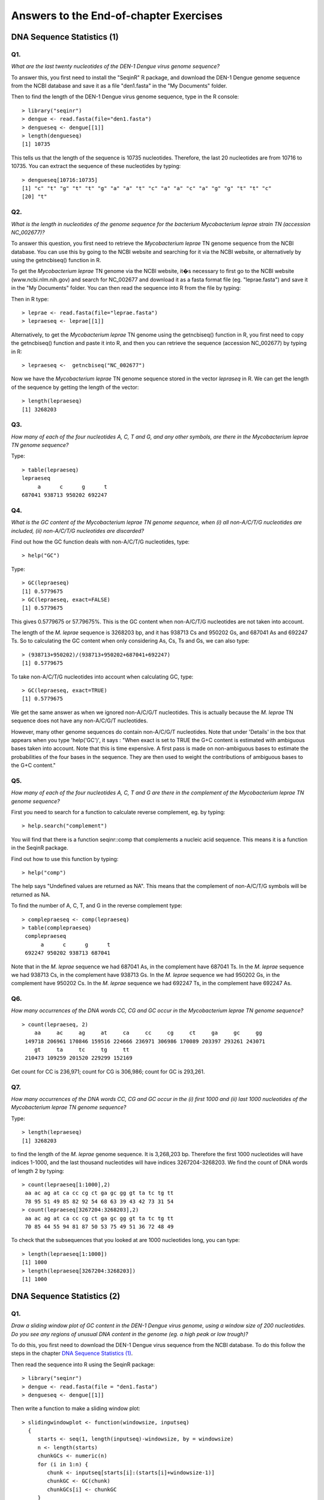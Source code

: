 Answers to the End-of-chapter Exercises 
=======================================

DNA Sequence Statistics (1)
---------------------------

Q1. 
^^^
*What are the last twenty nucleotides of the DEN-1 Dengue virus genome sequence?*

To answer this, you first need to install the "SeqinR" R package, and download
the DEN-1 Dengue genome sequence from the NCBI database and save it as
a file "den1.fasta" in the "My Documents" folder. 

Then to find the length of the DEN-1 Dengue virus genome sequence, type in the R console:

.. highlight:: r

::

    > library("seqinr")
    > dengue <- read.fasta(file="den1.fasta")
    > dengueseq <- dengue[[1]]
    > length(dengueseq) 
    [1] 10735

This tells us that the length of the sequence is 10735 nucleotides.
Therefore, the last 20 nucleotides are from 10716 to 10735. You can
extract the sequence of these nucleotides by typing:

::

    > dengueseq[10716:10735]
    [1] "c" "t" "g" "t" "t" "g" "a" "a" "t" "c" "a" "a" "c" "a" "g" "g" "t" "t" "c"
    [20] "t"
    
Q2. 
^^^
*What is the length in nucleotides of the genome sequence for the bacterium Mycobacterium leprae strain TN (accession NC\_002677)?*

To answer this question, you first need to retrieve the *Mycobacterium leprae* TN genome
sequence from the NCBI database. You can use this by going to the NCBI website and searching
for it via the NCBI website, or alternatively by using the getncbiseq() function in R.

To get the *Mycobacterium leprae* TN genome via the NCBI website, it�s necessary to first go to the NCBI website (www.ncbi.nlm.nih.gov) and search for NC\_002677 and download it as a fasta format file (eg. "leprae.fasta") and save it in the "My Documents" folder. You can then read the sequence into
R from the file by typing:

Then in R type:

::

    > leprae <- read.fasta(file="leprae.fasta")
    > lepraeseq <- leprae[[1]]

Alternatively, to get the *Mycobacterium leprae* TN genome using the getncbiseq() function in R,
you first need to copy the getncbiseq() function and paste it into R, and then you can retrieve
the sequence (accession NC_\002677) by typing in R:

::

    > lepraeseq <-  getncbiseq("NC_002677")

Now we have the *Mycobacterium leprae* TN genome sequence stored in the vector *lepraseq* in R.
We can get the length of the sequence by getting the length of the vector: 

::

    > length(lepraeseq)
    [1] 3268203

Q3. 
^^^
*How many of each of the four nucleotides A, C, T and G, and any other symbols, are there in the Mycobacterium leprae TN genome sequence?*

Type:

::

    > table(lepraeseq)
    lepraeseq
         a      c      g      t 
    687041 938713 950202 692247 

Q4. 
^^^
*What is the GC content of the Mycobacterium leprae TN genome sequence, when (i) all non-A/C/T/G nucleotides are included, (ii) non-A/C/T/G nucleotides are discarded?*  

Find out how the GC function deals with non-A/C/T/G nucleotides, type:

::

    > help("GC")

Type:

::

    > GC(lepraeseq)
    [1] 0.5779675
    > GC(lepraeseq, exact=FALSE)
    [1] 0.5779675

This gives 0.5779675 or 57.79675%. This is the GC content when non-A/C/T/G nucleotides are not taken into account.  

The length of the *M. leprae* sequence is 3268203 bp, and it has 938713 Cs and 950202 Gs, and 687041 As and 692247 Ts. So to calculating the GC content when only considering As, Cs, Ts and Gs, we can also 
type:

::

    > (938713+950202)/(938713+950202+687041+692247)
    [1] 0.5779675

To take non-A/C/T/G nucleotides into account when calculating GC, type:

::

    > GC(lepraeseq, exact=TRUE)
    [1] 0.5779675

We get the same answer as when we ignored non-A/C/G/T nucleotides. This is actually because the *M. leprae* TN sequence does not have any non-A/C/G/T nucleotides. 

However, many other genome sequences do contain non-A/C/G/T nucleotides. Note that under 'Details' in the box that appears when you type 'help('GC')', it says : "When exact is set to TRUE the G+C content is estimated with ambiguous bases taken into account. Note that this is time expensive. A first pass is made on non-ambiguous bases to estimate the probabilities of the four bases in the sequence. They are then used to weight the contributions of ambiguous bases to the G+C content."

Q5. 
^^^
*How many of each of the four nucleotides A, C, T and G are there in the complement of the Mycobacterium leprae TN genome sequence?*

First you need to search for a function to calculate reverse complement, eg. by typing:

::

    > help.search("complement")

You will find that there is a function seqinr::comp that complements a nucleic acid sequence. This means it is a function in the SeqinR package.

Find out how to use this function by typing:

::

    > help("comp")

The help says "Undefined values are returned as NA". This means that the complement of non-A/C/T/G symbols will be returned as NA.

To find the number of A, C, T, and G in the reverse complement type:

::

    > complepraeseq <- comp(lepraeseq)
    > table(complepraeseq)
     complepraeseq
          a      c      g      t 
     692247 950202 938713 687041 

Note that in the *M. leprae* sequence we had 687041 As, in the complement have 687041 Ts.
In the *M. leprae* sequence we had 938713 Cs, in the complement have 938713 Gs.
In the *M. leprae* sequence we had 950202 Gs, in the complement have 950202 Cs.
In the *M. leprae* sequence we had 692247 Ts, in the complement have 692247 As.

Q6. 
^^^
*How many occurrences of the DNA words CC, CG and GC occur in the Mycobacterium leprae TN genome sequence?*

::

    > count(lepraeseq, 2)
        aa     ac     ag     at     ca     cc     cg     ct     ga     gc     gg 
     149718 206961 170846 159516 224666 236971 306986 170089 203397 293261 243071 
        gt     ta     tc     tg     tt 
     210473 109259 201520 229299 152169 

Get count for CC is 236,971; count for CG is 306,986; count for GC is 293,261.

Q7. 
^^^
*How many occurrences of the DNA words CC, CG and GC occur in the (i) first 1000 and (ii) last 1000 nucleotides of the Mycobacterium leprae TN genome sequence?*

Type:

::

    > length(lepraeseq)
    [1] 3268203

to find the length of the *M. leprae* genome sequence.  It is 3,268,203 bp. Therefore the first 1000 nucleotides will have indices 1-1000, and the last thousand nucleotides will have indices 3267204-3268203. We find the count of DNA words of length 2 by typing:

::

    > count(lepraeseq[1:1000],2)
     aa ac ag at ca cc cg ct ga gc gg gt ta tc tg tt 
     78 95 51 49 85 82 92 54 68 63 39 43 42 73 31 54 
    > count(lepraeseq[3267204:3268203],2)
     aa ac ag at ca cc cg ct ga gc gg gt ta tc tg tt 
     70 85 44 55 94 81 87 50 53 75 49 51 36 72 48 49 

To check that the subsequences that you looked at are 1000 nucleotides long, you can type:

::

    > length(lepraeseq[1:1000])
    [1] 1000
    > length(lepraeseq[3267204:3268203])
    [1] 1000

DNA Sequence Statistics (2)
---------------------------

Q1. 
^^^
*Draw a sliding window plot of GC content in the DEN-1 Dengue virus genome, using a window size of 200 nucleotides. Do you see any regions of unusual DNA content in the genome (eg. a high peak or low trough)?*

To do this, you first need to download the DEN-1 Dengue virus sequence from the NCBI database. 
To do this follow the steps in the chapter `DNA Sequence Statistics (1) <./chapter1.html>`_.

Then read the sequence into R using the SeqinR package:

.. highlight:: r

::

    > library("seqinr")
    > dengue <- read.fasta(file = "den1.fasta")
    > dengueseq <- dengue[[1]]

Then write a function to make a sliding window plot:

::
   
    > slidingwindowplot <- function(windowsize, inputseq) 
      {
         starts <- seq(1, length(inputseq)-windowsize, by = windowsize)
         n <- length(starts)    
         chunkGCs <- numeric(n)
         for (i in 1:n) { 
            chunk <- inputseq[starts[i]:(starts[i]+windowsize-1)]
            chunkGC <- GC(chunk)
            chunkGCs[i] <- chunkGC 
         }  
         plot(starts,chunkGCs,type="b",xlab="Nucleotide start position",ylab="GC content")
      }

Then make a sliding window plot with a window size of 200 nucleotides: 

::

    > slidingwindowplot(200, dengueseq)

|image0|

The GC content varies from about 45% to about 50% throughout the DEN-1 Dengue virus genome, with
some noticeable troughs at about 2500 bases and at about 4000 bases along the sequence, where the
GC content drops to about 40%. There is no strong difference between the start and end of the
genome, although from around bases 4000-7000 the GC content is quite high (about 50%), and from
about 2500-3500 and 7000-9000 bases the GC content is relatively low (about 43-47%).   

We can also make a sliding window plot of GC content using a window size of 2000 nucleotides:

::

    > slidingwindowplot(2000, dengueseq)

|image1|

In this picture it is much more noticeable that the GC content is relatively high from around
4000-7000 bases, and lower on either side (from 2500-3500 and 7000-9000 bases).

Q2. 
^^^
*Draw a sliding window plot of GC content in the genome sequence for the bacterium Mycobacterium leprae strain TN (accession NC_002677) using a window size of 20000 nucleotides. Do you see any regions of unusual DNA content in the genome (eg. a high peak or low trough)?*

To do this, you first need to download the *Mycobacterium leprae* sequence from the NCBI 
database.
To do this follow the steps in the chapter `DNA Sequence Statistics (1) <./chapter1.html>`_.

Then read the sequence into R using the SeqinR package:

.. highlight:: r

::

    > leprae <- read.fasta(file = "leprae.fasta")
    > lepraeseq <- leprae[[1]]

Then make a sliding window plot with a window size of 20000 nucleotides:

::

    > slidingwindowplot(20000, lepraeseq) 

|image2|

We see the highest peak in GC content at about 1 Mb into the *M. leprae* genome. We also 
see troughs in GC content at about 1.1 Mb, and at about 2.6 Mb. 

With a window size of 200 nucleotides, the plot is very messy, and we cannot see the peaks and troughs
in GC content so easily:

::

    > slidingwindowplot(200, lepraeseq)

|image3|

With a window size of 200,000 nucleotides, the plot is very smooth, and we cannot see the peaks and troughs
in GC content very easily:

::

    > slidingwindowplot(200000, lepraeseq)
 
|image4|

Q3. 
^^^
*Write a function to calculate the AT content of a DNA sequence (ie. the fraction of the nucleotides in the sequence that are As or Ts). What is the AT content of the Mycobacterium leprae TN genome?*

Here is a function to calculate the AT content of a genome sequence:

::

    > AT <- function(inputseq)
      {
         mytable <- count(inputseq, 1) # make a table with the count of As, Cs, Ts, and Gs
         mylength <- length(inputseq) # find the length of the whole sequence
         myAs <- mytable[[1]] # number of As in the sequence
         myTs <- mytable[[4]] # number of Ts in the sequence
         myAT <- (myAs + myTs)/mylength
         return(myAT)
      }

We can then use the function to calculate the AT content of the *M. leprae* genome:

::

    > AT(lepraeseq)
    [1] 0.4220325
   
You should notice that the AT content is (1 minus GC content), ie. (AT content + GC content = 1):

::
   
    > GC(lepraeseq)
    [1] 0.5779675
    > 0.4220325 + 0.5779675
    [1] 1

Q4. 
^^^
*Write a function to draw a sliding window plot of AT content. Use it to make a sliding window plot of AT content along the Mycobacterium leprae TN genome, using a windowsize of 20000 nucleotides. Do you notice any relationship between the sliding window plot of GC content along the Mycobacterium leprae genome, and the sliding window plot of AT content?*

We can write a function to write a sliding window plot of AT content:

::

    > slidingwindowplotAT <- function(windowsize, inputseq) 
      {
         starts <- seq(1, length(inputseq)-windowsize, by = windowsize)
         n <- length(starts)    
         chunkATs <- numeric(n)
         for (i in 1:n) { 
            chunk <- inputseq[starts[i]:(starts[i]+windowsize-1)]
            chunkAT <- AT(chunk)
            chunkATs[i] <- chunkAT 
         }  
         plot(starts,chunkATs,type="b",xlab="Nucleotide start position",ylab="AT content")
     }

We can then use this function to make a sliding window plot with a window size of 20000 nucleotides:

::

    > slidingwindowplotAT(20000, lepraeseq)

|image5|

This is the mirror image of the plot of GC content (because AT equals 1 minus GC):
 
::

    > slidingwindowplot(20000, lepraeseq)

|image6|
  
Q5. 
^^^
*Is the 3-nucleotide word GAC GC over-represented or under-represented in the Mycobacterium leprae TN genome sequence?*

We can get the number of counts of each of the 3-nucleotide words by typing:

::

    > count(lepraeseq, 3)
       aaa   aac   aag   aat   aca   acc   acg   act   aga   agc   agg   agt   ata   atc   atg 
     32093 48714 36319 32592 44777 67449 57326 37409 31957 62473 38946 37470 25030 57245 44268 
       att   caa   cac   cag   cat   cca   ccc   ccg   cct   cga   cgc   cgg   cgt   cta   ctc 
     32973 52381 64102 64345 43838 64869 46037 87560 38504 78120 82057 89358 57451 29004 39954 
       ctg   ctt   gaa   gac   gag   gat   gca   gcc   gcg   gct   gga   ggc   ggg   ggt   gta 
     64730 36401 43486 61174 40728 58009 66775 80319 83415 62752 44002 81461 47651 69957 33139 
       gtc   gtg   gtt   taa   tac   tag   tat   tca   tcc   tcg   tct   tga   tgc   tgg   tgt 
     60958 65955 50421 21758 32971 29454 25076 48245 43166 78685 31424 49318 67270 67116 45595 
       tta   ttc   ttg   ttt 
     22086 43363 54346 32374

There are 61,174 GACs in the sequence. 

The total number of 3-nucleotide words is calculated by typing:

::

    > sum(count(lepraeseq,3))
    [1] 3268201

Therefore, the observed frequency of GAC is 61174/3268201 = 0.01871794.

To calculate the expected frequency of GAC, first we need to get the number of counts of 1-nucleotide words by typing:

::

    > count(lepraeseq, 1)
        a      c      g      t 
     687041 938713 950202 692247 

The sequence length is 3268203 bp.
The frequency of G is 950202/3268203 = 0.2907414.
The frequency of A is 687041/3268203 = 0.2102198.
The frequency of C is 938713/3268203 = 0.2872260.
The expected frequency of GAC is therefore 0.2907414*0.2102198*0.2872260 = 0.01755514.

The value of Rho is therefore the observed frequency/expected frequency = 0.01871794/0.01755514 = 1.066237.
That, is there are about 1.1 times as many GACs as expected. This means that GAC is slightly over-represented in this sequence.
The difference from 1 is so little however that it might not be statistically significant.

We can search for a function to calculate rho by typing:

::

    > help.search("rho")
      base::getHook                          Functions to Get and Set Hooks for Load, Attach, Detach and Unload
      seqinr::rho                            Statistical over- and under- representation of dinucleotides in a sequence
      stats::cor.test                        Test for Association/Correlation Between Paired Samples
      survival::pbc                          Mayo Clinic Primary Biliary Cirrhosis Dat

There is a function rho in the SeqinR package. For example, we can use it to calculate Rho for 
words of length 3 in the *M. leprae* genome by typing:

::

    > rho(lepraeseq, wordsize=3)
           aaa       aac       aag       aat       aca       acc       acg       act       aga 
      1.0570138 1.1742862 0.8649101 1.0653761 1.0793820 1.1899960 0.9991680 0.8949893 0.7610323 
           agc       agg       agt       ata       atc       atg       att       caa       cac 
      1.0888781 0.6706048 0.8856096 0.8181874 1.3695545 1.0462815 1.0697245 1.2626819 1.1309452 
           cag       cat       cca       ccc       ccg       cct       cga       cgc       cgg 
      1.1215062 1.0487995 1.1444773 0.5944657 1.1169725 0.6742135 1.3615987 1.0467726 1.1261261 
           cgt       cta       ctc       ctg       ctt       gaa       gac       gag       gat 
      0.9938162 0.6939044 0.6996033 1.1197319 0.8643241 1.0355868 1.0662370 0.7012887 1.3710523 
           gca       gcc       gcg       gct       gga       ggc       ggg       ggt       gta 
      1.1638601 1.0246015 1.0512300 1.0855155 0.7576632 1.0266049 0.5932565 1.1955191 0.7832457 
           gtc       gtg       gtt       taa       tac       tag       tat       tca       tcc 
      1.0544820 1.1271276 1.1827465 0.7112314 0.7888126 0.6961501 0.8135266 1.1542345 0.7558461 
           tcg       tct       tga       tgc       tgg       tgt       tta       ttc       ttg 
      1.3611325 0.7461477 1.1656391 1.1636701 1.1469683 1.0695410 0.7165237 1.0296334 1.2748168 
           ttt 
      1.0423929 
    
The Rho value for GAC is given as 1.0662370, in agreement with our calculation above.

Sequence Databases
------------------

Q1. 
^^^
*What information about the rabies virus sequence (NCBI accession NC\_001542) can you obtain from its annotations in the NCBI Sequence Database?*

To do this, you need to go to the `www.ncbi.nlm.nih.gov <http://www.ncbi.nlm.nih.gov>`_ website 
and type the rabies virus genome sequence accession (NC\_001542) in the search box, and press 'Search'. 

On the search results page, you should see '1' beside the word 'Nucleotide', meaning that there was one hit to a sequence record in the NCBI Nucleotide database, which contains DNA and RNA sequences. If you click on the word 'Nucleotide', it will bring you to the sequence record, which should be the NCBI sequence record for the rabies virus' genome (ie. for accession NC\_001542):

|image7|

On the webpage (above), you can see the DEFINITION, ORGANISM and REFERENCE fields of the NCBI record:

DEFINITION: Rabies virus, complete genome.

ORGANISM: Rabies virus 

REFERENCE: There are several papers (the first is):
AUTHORS: Tordo,N., Poch,O., Ermine,A., Keith,G. and Rougeon,F.

TITLE: Completion of the rabies virus genome sequence determination: highly conserved domains among the L (polymerase) proteins of unsegmented negative-strand RNA viruses

JOURNAL: Virology 165 (2), 565-576 (1988)

There are also some other references, for papers published about the rabies virus genome sequence. 

An alternative way of retrieving the annotations for the rabies virus sequence is to use the SeqinR R package.
As the rabies virus is a virus, its genome sequence should be in the "refseqViruses" ACNUC sub-database.
Therefore, we can perform the following query to retrieve the annotations for the rabies virus
genome sequence (accession NC\_001542):

::

    > library("seqinr")                                 # load the SeqinR R package
    > choosebank("refseqViruses")                       # select the ACNUC sub-database to be searched
    > query("rabies", "AC=NC_001542")                   # specify the query
    > annots <- getAnnot(rabies$req[[1]])               # retrieve the annotations
    > annots[1:20]                                      # print out the first 20 lines of the annotations
      [1] "LOCUS       NC_001542              11932 bp ss-RNA     linear   VRL 08-DEC-2008"
      [2] "DEFINITION  Rabies virus, complete genome."                                     
      [3] "ACCESSION   NC_001542"                                                          
      [4] "VERSION     NC_001542.1  GI:9627197"                                            
      [5] "DBLINK      Project: 15144"                                                     
      [6] "KEYWORDS    ."                                                                  
      [7] "SOURCE      Rabies virus"                                                       
      [8] "  ORGANISM  Rabies virus"                                                       
      [9] "            Viruses; ssRNA negative-strand viruses; Mononegavirales;"           
      [10] "            Rhabdoviridae; Lyssavirus."                                         
      [11] "REFERENCE   1  (bases 5388 to 11932)"                                           
      [12] "  AUTHORS   Tordo,N., Poch,O., Ermine,A., Keith,G. and Rougeon,F."              
      [13] "  TITLE     Completion of the rabies virus genome sequence determination:"      
      [14] "            highly conserved domains among the L (polymerase) proteins of"      
      [15] "            unsegmented negative-strand RNA viruses"                            
      [16] "  JOURNAL   Virology 165 (2), 565-576 (1988)"                                   
      [17] "   PUBMED   3407152"                                                            
      [18] "REFERENCE   2  (bases 1 to 5500)"                                               
      [19] "  AUTHORS   Tordo,N., Poch,O., Ermine,A., Keith,G. and Rougeon,F."              
      [20] "  TITLE     Walking along the rabies genome: is the large G-L intergenic region"
    > closebank()

Q2. 
^^^
*How many nucleotide sequences are there from the bacterium Chlamydia trachomatis in the NCBI Sequence Database?*

To answer this, you need to go to `www.ncbi.nlm.nih.gov <http://www.ncbi.nlm.nih.gov>`_
and select "Nucleotide" from the drop-down list at the top 
of the webpage, as you want to search for nucleotide (DNA or RNA) sequences.

Then in the search box, type "Chlamydia trachomatis"[ORGN] and press 'Search':

|image8|

Here [ORGN] specifies the organism you are interested in, that is, the species name in Latin.

The results page should give you a list of the hits to sequence records in the NCBI Nucleotide database: 

|image9|

It will say "Found 35577 nucleotide sequences.   Nucleotide (35429)   GSS (148)". 
This means that 35,577 sequences were found, of which 35429 are DNA or RNA sequences, and 
148 are DNA sequences from the Genome Sequence Surveys (GSS), that is, from 
genome sequencing projects [as of 15-Jun-2011]. Note that there are new sequences 
being added to the database continuously, so if you check this again in a couple of months, you will 
probably find a higher number of sequences (eg. 36,000 sequences).

Note: if you just go to the `www.ncbi.nlm.nih.gov <http://www.ncbi.nlm.nih.gov>`_ database, 
and search for "Chlamydia trachomatis"[ORGN] 
(without choosing "Nucleotide" from the drop-down list), you will see 35429 hits to the Nucleotide 
database and 148 to the GSS (Genome Sequence Survey) database:

|image10|

Note also that if you search for "Chlamydia trachomatis", without using [ORGN] to specify the organism, 
you will get 56032 hits to the Nucleotide database and 149 to the GSS database, but some of these might 
not be *Chlamydia trachomatis* sequences - some could be sequences from other species for which the NCBI sequence 
record contains the phrase "Chlamydia trachomatis" somewhere.

An alternative way to search for nucleotide sequences from the bacterium *Chlamydia trachomatis* is to
use the SeqinR package. We want to find nucleotide sequences, so the correct ACNUC sub-database to search
is the "genbank" sub-database. Thus, we can carry out our search by typing:

::

    > library("seqinr")                                 # load the SeqinR R package
    > choosebank("genbank")                             # select the ACNUC sub-database to be searched
    > query("Ctrachomatis", "SP=Chlamydia trachomatis") # specify the query
    > Ctrachomatis$nelem                                # print out the number of matching sequences
      [1] 35471
    > closebank()

We find 35,471 nucleotide sequences from *Chlamydia trachomatis*. We do not get exactly the same number
of sequences as we got when we searched via the NCBI website (35,577 sequences), but the numbers are very close.
The likely reasons for the differences could be that the ACNUC "genbank" sub-database excludes some sequences from
whole genome sequencing projects from the NCBI Nucleotide database, and in addition, the ACNUC databases
are updated very regularly, but may be missing a few sequences that were added to the NCBI database
in the last day or two.

Q3. 
^^^
*How many nucleotide sequences are there from the bacterium Chlamydia trachomatis in the RefSeq part of the NCBI Sequence Database?*

To answer this, you need to go to `www.ncbi.nlm.nih.gov <http://www.ncbi.nlm.nih.gov>`_ 
and select "Nucleotide" from the drop-down list 
at the top of the webpage, as you want to search for nucleotide sequences.

Then in the search box, type "Chlamydia trachomatis"[ORGN] AND srcdb_refseq[PROP] and press 'Search':

|image11|

Here [ORGN] specifies the organism, and [PROP] specifies a property of the sequences (in this case that 
they belong to the RefSeq subsection of the NCBI database).

At the top of the results page, it should say "Results: 1 to 20 of 29 sequences", so there were
29 matching sequences [as of 15-Jun-2011]. 
As for Q2, if you try this again in a couple of months, the number will probably be higher, due to extra 
sequences added to the database. 

Note that the sequences in Q2 are all *Chlamydia trachomatis* DNA and RNA sequences in the NCBI database. 
The sequences in Q3 gives the *Chlamydia trachomatis* DNA and RNA sequences in the RefSeq part of the NCBI 
database, which is a subsection of the database for high-quality manually-curated data. 

The number of sequences in RefSeq is much fewer than the total number of *C. trachomatis* sequences, 
partly because low quality sequences are never added to RefSeq, but also because RefSeq curators have 
probably not had time to add all high-quality sequences to RefSeq (this is a time-consuming process, 
as the curators add additional information to the NCBI Sequence records in RefSeq, such as references to 
papers that discuss a particular sequence). 

An alternative way to search for nucleotide sequences from the bacterium *Chlamydia trachomatis* in RefSeq
use the SeqinR package. We want to find RefSeq sequences, so the correct ACNUC sub-database to search
is the "refseq" sub-database. Thus, we can carry out our search by typing:

::

    > library("seqinr")                                  # load the SeqinR R package
    > choosebank("refseq")                               # select the ACNUC sub-database to be searched
    > query("Ctrachomatis2", "SP=Chlamydia trachomatis") # specify the query
    > Ctrachomatis2$nelem                                # print out the number of matching sequences
      [1] 1
    > closebank()

We find 1 RefSeq sequence from *Chlamydia trachomatis*. We do not get exactly the same number
of sequences as we got when we searched via the NCBI website (29 sequences). This is because the
29 sequences found via the NCBI website include whole genome sequences, but the whole genome sequences
from bacteria are stored in the ACNUC "bacterial" sub-database, and so are not in the ACNUC "refseq" 
sub-database.

Q4. 
^^^
*How many nucleotide sequences were submitted to NCBI by Matthew Berriman?*

To answer this, you need to go to `www.ncbi.nlm.nih.gov <http://www.ncbi.nlm.nih.gov>`_, 
and select "Nucleotide" from the drop-down list, 
as you want to search for nucleotide sequences.

Then in the search box, type "Berriman M"[AU] and press 'Search'.

Here [AU] specifies the name of the person who either submitted the sequence to the NCBI database, 
or wrote a paper describing the sequence. 

The results page should look like this:

|image12|

On the top of the results page, it says [as of 15-Jun-2011]: "Found 487270 nucleotide sequences.   Nucleotide (277546)   EST (121075)   GSS (88649)". This means that 487270 DNA/RNA sequences were either submitted to the NCBI database by someone called M. Berriman, or were described in a paper by someone called M. Berriman. Of these, 277546 were DNA/RNA sequences, 121075 were EST sequences (part of mRNAs), and 88649 were DNA sequences from genome sequencing projects (GSS or Genome Sequence Survey sequences).

Note that unfortunately the NCBI website does not allow us to search for "Berriman Matthew"[AU] so we 
cannot be sure that all of these sequences were submitted by Matthew Berriman. 

Note also that the search above will find sequences that were either submitted to the NCBI database
by M. Berriman, or described in a paper on which M. Berriman was an author. Therefore, not all of the
sequences found were necessarily submitted by M. Berriman.

An alternative way to search for nucleotide sequences submitted by M. Berriman is to use the SeqinR
package. We want to find nucleotide sequences, so the appropriate ACNUC sub-database to search is
"genbank". Therefore, we type:

::

    > library("seqinr")                  # load the SeqinR R package
    > choosebank("genbank")              # select the ACNUC sub-database to be searched
    > query("mberriman", "AU=Berriman")  # specify the query
    > mberriman$nelem                    # print out the number of matching sequences
     [1] 169701
    > closebank()

We find 169,701 matching sequences. This is less than the number found by searching via the NCBI
website (487,270 sequences). The difference is probably due to the fact that the "genbank" ACNUC
sub-database excludes some sequences from the NCBI Nucleotide database (eg. short sequences from
genome sequencing projects). 

Note that the "AU=Berriman" query will find sequences submitted or published by someone called Berriman.
We are not able to specify the initial of the first name of this person using the "query()" command, so
we cannot specify that the person is called "M. Berriman". 

Q5. 
^^^
*How many nucleotide sequences from the nematode worms are there in the RefSeq Database?*

To answer this, you need to go to `www.ncbi.nlm.nih.gov <http://www.ncbi.nlm.nih.gov>`_ 
and select "Nucleotide" from the drop-down list, as you want to search for nucleotide sequences.

Then in the search box, type Nematoda[ORGN] AND srcdb_refseq[PROP] and press 'Search'.

Here [ORGN] specifies the group of species that you want to search for sequences from. 
In Q3, [ORGN] was used to specify the name of one organism (*Chlamydia trachomatis*). 
However, you can also use [ORGN] to specify the name of a group of 
organisms, for example, Fungi[ORGN] would search for fungal sequences or Mammalia[ORGN] 
would search for mammalian sequences. The name of the group of species that you want to 
search for must be given in Latin, so to search for sequences
from nematode worms we use the Latin name Nematoda.

The search page should say at the top 'Results: 1 to 20 of 145355' [as of 15-Jun-2011].
This means that 145,355 DNA or RNA sequences were found from nematode worm species in the RefSeq database.
These sequences are probably from a wide range of nematode worm species, including the model nematode worm
*Caenorhabditis elegans*, as well as parasitic nematode species.

An alternative way to search for RefSeq nucleotide sequences from nematode worms is to use the SeqinR package.
We want to find nucleotide sequences that are in RefSeq, so the appropriate ACNUC sub-database to search is
"refseq". Therefore, we type:

::

    > library("seqinr")                  # load the SeqinR R package
    > choosebank("refseq")               # select the ACNUC sub-database to be searched
    > query("nematodes", "SP=Nematoda")  # specify the query
    > nematodes$nelem                    # print out the number of matching sequences
     [1] 55241
    > closebank()

That is, using SeqinR, we find 55,241 DNA or RNA sequences from nematode worms in the RefSeq database.
This is less than the number of sequences found by searching via the NCBI website (145,355 sequences).
This is because the "refseq" ACNUC sub-database does not contain all of the sequences in the NCBI
RefSeq database, for various reasons, for example, some of the sequences in the NCBI RefSeq database 
(eg. whole genome sequences) are in other ACNUC sub-databases. 

Q6. 
^^^
*How many nucleotide sequences for collagen genes from nematode worms are there in the NCBI Database?*

To answer this, you need to go to `www.ncbi.nlm.nih.gov <http://www.ncbi.nlm.nih.gov>`_ 
and select "Nucleotide" from the drop-down list, as you want to search for nucleotide sequences.

Then in the search box, type Nematoda[ORGN] AND collagen.

Here [ORGN] specifies that we want sequences from nematode worms. The phrase "AND collagen" means that the word collagen 
must appear somewhere in the NCBI entries for those sequences, for example, in the sequence name, or in a description 
of the sequence, or in the title of a paper describing the sequence, etc.

On the results page, you should see 'Found 8437 nucleotide sequences.   Nucleotide (1642)   EST (6795)' [as of 15-Jun-2011].
This means that 8437 DNA or RNA sequences for collagen genes from nematode worms were found, of which 6795 are EST sequences
(parts of mRNAs). Note that these 8437 nucleotide sequences may not all necessarily be for collagen genes, as some of the
NCBI records found may be for other genes but contain the word "collagen" somewhere in the NCBI record (for example, in
the title of a cited paper). However, a good number of them are probably collagen sequences from nematodes.

An alternative way to search for collagen nucleotide sequences from nematode worms is to use the SeqinR package.
We want to find nucleotide sequences, so the appropriate ACNUC sub-database to search is "genbank". 
To search for collagen genes, we can specify "collagen" as a keyword by using "K=collagen" in our query.
Therefore, we type:

::

    > library("seqinr")                                # load the SeqinR R package
    > choosebank("genbank")                            # select the ACNUC sub-database to be searched
    > query("collagen", "SP=Nematoda AND K=collagen")  # specify the query
    > collagen$nelem                                   # print out the number of matching sequences
     [1] 60 
    > closebank()

That is, using SeqinR, we find 60 DNA or RNA sequences with the keyword "collagen" from nematode worms.
This is less than the number of sequences found by searching via the NCBI website (8437 sequences).
This is probably partly because the ACNUC "genbank" sub-database excludes some sequences that are in the NCBI
Nucleotide database (eg. short sequences from genome sequencing projects), but also partly because 
the method used to assign keywords to sequences in ACNUC is quite conservative and relatively few
sequences seem to be assigned the keyword "collagen". However, presumably most of the sequences tagged
with the keyword "collagen" are collagen genes (while the search via the NCBI website may have picked
up many non-collagen genes, as explained above).

Q7. 
^^^
*How many mRNA sequences for collagen genes from nematode worms are there in the NCBI Database?*

To answer this, you need to go to `www.ncbi.nlm.nih.gov <http://www.ncbi.nlm.nih.gov>`_, 
and select "Nucleotide" from the drop-down sequences, as you want to search for nucleotide sequences 
(nucleotide sequences include DNA sequences and RNA sequences, such as mRNAs). 

Then in the search box, type Nematoda[ORGN] AND collagen AND "biomol mRNA"[PROP].

Here [ORGN] specifies the name of the group of species, collagen specifies that we want to find NCBI entries 
that include the word collagen, and [PROP] specifies a property of those sequences (that they are mRNAs, in this case).

The search page should say 'Found 7751 nucleotide sequences.   Nucleotide (956)   EST (6795)' [as of 15-Jun-2011].
This means that 7751 mRNA sequences from nematodes were found that contain the word 'collagen' in the NCBI record. Of the
7751, 6795 are EST sequences (parts of mRNAs). 

Note that in Q6 we found 8437 nucleotide (DNA or RNA) sequences from nematode worms. In this question, we found out that 
only 7751 of those sequences are mRNA sequences. This means that the other (8437-7751=) 686 sequences must be DNA sequences, 
or other types of RNA sequences (not mRNAs) such as tRNAs or rRNAs.

An alternative way to search for collagen mRNA sequences from nematode worms is to use the SeqinR package.
mRNA sequences are nucleotide sequences, so the appropriate ACNUC sub-database to search is "genbank". 
To search for mRNAs, we can specify "M=mRNA" in our query. Therefore, we type:

::

    > library("seqinr")                                            # load the SeqinR R package
    > choosebank("genbank")                                        # select the ACNUC sub-database to be searched
    > query("collagen2", "SP=Nematoda AND K=collagen AND M=mRNA")  # specify the query
    > collagen2$nelem                                              # print out the number of matching sequences
     [1] 14  
    > closebank()

We find 14 nematode mRNA sequences labelled with the keyword "collagen". Again, we find less sequences than found
when searching via the NCBI website (7751 sequences), but as in Q6, the search using the keyword "collagen" in the 
SeqinR package may be more likely to pick up true collagen sequences (rather than other sequences that just happen
to contain the word "collagen" somewhere in their NCBI entries).

Q8. 
^^^
*How many protein sequences for collagen proteins from nematode worms are there in the NCBI database?*

To answer this, you need to go to `www.ncbi.nlm.nih.gov <http://www.ncbi.nlm.nih.gov>`_, 
and select "Protein" from the drop-down list, as you want to search for protein sequences.

Then type in the search box: Nematoda[ORGN] AND collagen and press 'Search':

|image13|

On the results page, you should see '1 to 20 of 1982'. This means that 1982 protein sequences from nematode
worms were found that include the word collagen in the NCBI sequence entries [as of 15-Jun-2011].

As far as I know, there is not an ACNUC sub-database that contains all the protein sequences from the
NCBI Protein database, and therefore it is not currently possible to carry out the same query using SeqinR.

Q9. 
^^^
*What is the accession number for the Trypanosoma cruzi genome in NCBI?*

There are two ways that you can answer this.

The first method is to go to `www.ncbi.nlm.nih.gov <http://www.ncbi.nlm.nih.gov>`_ 
and select "Genome" from the drop-down list, as you want to search for genome sequences.

Then type in the search box: "Trypanosoma cruzi"[ORGN] and press 'Search':

|image14|

This will search the NCBI Genome database, which contains fully sequenced genome sequences.

The results page says 'All:1', and lists just one NCBI record, the genome sequence for *Trypanosoma cruzi*
strain CL Brener, which has accession NZ\_AAHK00000000:

|image15|

The second method of answering the question is to go directly to the `NCBI Genomes webpage
<http://www.ncbi.nlm.nih.gov/sites/entrez?db=Genome>`_.

Click on the 'Eukaryota' link at the middle the page, as *Trypanosoma cruzi* is a eukaryotic species.

This will give you a complete list of all the eukaryotic genomes that have been fully sequenced.

Go to the 'Edit' menu of your web browser, and choose 'Find', and search for 'Trypanosoma cruzi':

|image16| 

You should find *Trypanosoma cruzi* strain CL Brener.
You will also find that there are several ongoing genome sequencing projects listed for other strains of
*Trypanosoma cruzi*: strains JR cl. 4, Sylvio X10/1, Y, and Esmeraldo Esmeraldo cl. 3.

If you look 7th column of the table, you will see that it says "Assembly" for strains CL Brener and Sylvio X10/1,
meaning that genome assemblies are available for these two strains. Presumably the other strains are still being
sequenced, and genome assemblies are not yet available.

The link 'GB' (in green) at the far right of the webpage gives a link to the NCBI record for the sequence.
In this case, the link for *Trypanosoma cruzi* strain CL Brener leads us to the NCBI record for accession
AAHK01000000. This is actually an accession for the *T. cruzi* strain CL Brener sequencing project, rather than
for the genome sequence itself. On the top right of the page, you will see a link "Genome", and if you click
on it, it will bring you to the NCBI accession NZ\_AAHK00000000, the genome sequence for *Trypanosoma cruzi* strain CL Brener.

Of the other *T. cruzi* strains listed, there is only a 'GB' link for one other strain, Sylvio X10/1.
If you click on the link for *Trypanosoma cruzi* strain Sylvio X10/1, it will bring you to the
NCBI record for accession ADWP01000000, the accession for the *T. cruzi* strain Sylvio X10/1 sequencing
project. 

Note that the answer is slightly different for the answer from the first method above, which 
did not find the information on the genome projects for strains JR cl. 4, Sylvio X10/1, Y, and Esmeraldo Esmeraldo cl. 3,
because the sequencing projects for these species are still ongoing.

Q10. 
^^^^
*How many fully sequenced nematode worm species are represented in the NCBI Genome database?*

To answer this question, you need to go to the `NCBI Genome webpage <http://www.ncbi.nlm.nih.gov/sites/entrez?db=Genome>`_. 

In the search box at the top of the page, type Nematoda[ORGN] to search for genome sequences from nematode   
worms, using the Latin name for the nematode worms. 

On the results page, you will see 'Items 1 - 20 of 63', indicating that 63 genome sequences from nematode worms
have been found. If you look down the page, you will see however that many of these are mitochondrial genome
sequences, rather than chromosomal genome sequences.

If you are just interested in chromosomal genome sequences, you can type 'Nematoda[ORGN] NOT mitochondrion' in the
search box, to search for non-mitochondrial sequences. This should give you 16 sequences, which are all chromosomal
genome sequences for nematode worms, including the species *Caenorhabditis elegans*, *Caenorhabditis remanei*,
*Caenorhabditis briggsae*, *Loa loa* (which causes subcutaneous filariasis), and *Brugia malayi* 
(which causes `lymphatic filariasis <http://www.who.int/lymphatic_filariasis/en/>`_). 

Thus, there are nematode genome sequences from five different
species that have been fully sequenced (as of 15-Jun-2011). Because nematode worms are multi-chromosomal species, 
there may be several chromosomal sequences for each species.

Note that when you search the `NCBI Genome database <http://www.ncbi.nlm.nih.gov/sites/entrez?db=Genome>`_, you will
find the NCBI records for completely sequenced genomes (completely sequenced nematode genomes in this case).

If you are interested in partially sequenced genomes, that is sequences from genome sequencing projects that are
still in progress, you can go to the `NCBI Genome Projects website <http://www.ncbi.nlm.nih.gov/genomeprj>`_. If you
search the NCBI Genome Projects database for Nematoda[ORGN], you will find that genome
sequencing projects for many other nematode species are ongoing, including for the species *Onchocerca volvulus*
(which causes `onchocerciasis <http://www.who.int/topics/onchocerciasis/en/>`_), 
*Wuchereria bancrofti* (which causes `lymphatic filariasis <http://www.who.int/lymphatic_filariasis/en/>`_), and 
*Necator americanus* (which causes `soil-transmitted helminthiasis <http://www.who.int/intestinal_worms/en/>`_). 

Sequence Alignment
------------------

Q1. 
^^^
*Download FASTA-format files of the Brugia malayi Vab-3 protein (UniProt accession A8PZ80) and the Loa loa Vab-3 protein (UniProt accession E1FTG0) sequences from UniProt.*

We can use SeqinR to retrieve these sequences by typing:

::

    > library("seqinr")                           # load the SeqinR package
    > choosebank("swissprot")                     # select the ACNUC sub-database to be searched
    > query("brugia", "AC=A8PZ80")                # search for the Brugia sequence
    > brugiaseq <- getSequence(brugia$req[[1]])   # get the Brugia sequence
    > query("loa", "AC=E1FTG0")                   # search for the Loa sequence
    > loaseq <- getSequence(loa$req[[1]])         # get the Loa sequence
    > closebank()                                 # close the connection to the ACNUC sub-database

Q2. 
^^^
*What is the alignment score for the optimal global alignment between the Brugia malayi Vab-3 protein and the Loa loa Vab-3 protein, when you use the BLOSUM50 scoring matrix, a gap opening penalty of -10 and a gap extension penalty of -0.5?*

We can use the Biostrings R package to answer this, by typing:

::

    > library("Biostrings")                       # load the Biostrings package
    > data(BLOSUM50)                              # load the BLOSUM50 scoring matrix
    > brugiaseqstring <- c2s(brugiaseq)           # convert the Brugia sequence to a string 
    > loaseqstring <- c2s(loaseq)                 # convert the Loa sequence to a string
    > brugiaseqstring <- toupper(brugiaseqstring) # convert the Brugia sequence to uppercase
    > loaseqstring <- toupper(loaseqstring)       # convert the Loa sequence to a string
    > myglobalAlign <- pairwiseAlignment(brugiaseqstring, loaseqstring, substitutionMatrix = "BLOSUM50", 
      gapOpening = -9.5, gapExtension = -0.5, scoreOnly = FALSE) # align the two sequences
    > myglobalAlign
      Global PairwiseAlignedFixedSubject (1 of 1)
      pattern: [1] MK--LIVDSGHTGVNQLGGVFVNGRPLPDSTRQKI...IESYKREQPSIFAWEIRDKLLHEKVCSPDTIPSA 
      subject: [1] SSSNLFADSGHTGVNQLGGVFVNGRPLPDSTRQKI...IESYKREQPSIFAWEIRDKLLHEKVCSPDTIPSV 
      score: 777.5

The alignment score is 777.5.

Q3. 
^^^
*Use the printPairwiseAlignment() function to view the optimal global alignment between Brugia malayi Vab-3 protein and the Loa loa Vab-3 protein, using the BLOSUM50 scoring matrix, a gap opening penalty of -10 and a gap extension penalty of -0.5.*

To do this, first you must copy and paste the printPairwiseAlignment() function into R. 

Then you can use it to view the alignment that you obtained in Q2:

::

    > printPairwiseAlignment(myglobalAlign)
      [1] "MK--LIVDSGHTGVNQLGGVFVNGRPLPDSTRQKIVDLAHQGARPCDISRILQVSNGCVS 58"
      [1] "SSSNLFADSGHTGVNQLGGVFVNGRPLPDSTRQKIVDLAHQGARPCDISRILQVSNGCVS 60"
      [1] " "
      [1] "KILCRYYESGTIRPRAIGGSKPRVATVSVCDKIESYKREQPSIFAWEIRDKLLHEKVCSP 118"
      [1] "KILCRYYESGTIRPRAIGGSKPRVATVSVCDKIESYKREQPSIFAWEIRDKLLHEKVCSP 120"
      [1] " "
      [1] "DTIPSA 178"
      [1] "DTIPSV 180"
      [1] " "
     
The two proteins are very similar over their whole lengths, with few gaps and mostly identities (few mismatches).

Q4. 
^^^
*What global alignment score do you get for the two Vab-3 proteins, when you use the BLOSUM62 alignment matrix, a gap opening penalty of -10 and a gap extension penalty of -0.5?*

Again, we can use the Biostrings R package to answer this, by typing:

::

    > data(BLOSUM62)                              # load the BLOSUM62 scoring matrix
    > myglobalAlign2 <- pairwiseAlignment(brugiaseqstring, loaseqstring, substitutionMatrix = "BLOSUM62", 
      gapOpening = -9.5, gapExtension = -0.5, scoreOnly = FALSE) # align the two sequences
    > myglobalAlign2
      Global PairwiseAlignedFixedSubject (1 of 1)
      pattern: [1] MK--LIVDSGHTGVNQLGGVFVNGRPLPDSTRQKI...IESYKREQPSIFAWEIRDKLLHEKVCSPDTIPSA 
      subject: [1] SSSNLFADSGHTGVNQLGGVFVNGRPLPDSTRQKI...IESYKREQPSIFAWEIRDKLLHEKVCSPDTIPSV 
      score: 593.5 

The alignment score when BLOSUM62 is used is 593.5, while the score when BLOSUM50 is used is 777.5 (from Q2). 

We can print out the alignment and see if the alignment made using BLOSUM62 is different from that
when BLOSUM50 is used:

::

    > printPairwiseAlignment(myglobalAlign2)
      [1] "MK--LIVDSGHTGVNQLGGVFVNGRPLPDSTRQKIVDLAHQGARPCDISRILQVSNGCVS 58"
      [1] "SSSNLFADSGHTGVNQLGGVFVNGRPLPDSTRQKIVDLAHQGARPCDISRILQVSNGCVS 60"
      [1] " "
      [1] "KILCRYYESGTIRPRAIGGSKPRVATVSVCDKIESYKREQPSIFAWEIRDKLLHEKVCSP 118"
      [1] "KILCRYYESGTIRPRAIGGSKPRVATVSVCDKIESYKREQPSIFAWEIRDKLLHEKVCSP 120"
      [1] " "
      [1] "DTIPSA 178"
      [1] "DTIPSV 180"
      [1] " "

The alignment made using BLOSUM62 is actually the same as that made using BLOSUM50, so it doesn't
matter which scoring matrix we use in this case.

Q5.
^^^
*What is the statistical significance of the optimal global alignment for the Brugia malayi and Loa loa Vab-3 proteins made using the BLOSUM50 scoring matrix, with a gap opening penalty of -10 and a gap extension penalty of -0.5?*

To answer this, we can first make 1000 random sequences using a multinomial model in which the probabilities
of the 20 amino acids are set equal to their frequencies in the *Brugia malayi* Vab-3 protein.

First you need to first copy and paste the generateSeqsWithMultinomialModel() function into R,
and then you can use it as follows:

::

    > randomseqs <- generateSeqsWithMultinomialModel(brugiaseqstring,1000) 

This makes a vector *randomseqs*, containing 1000 random sequences, each of 
the same length as the *Brugia malayi* Vab-3 protein.

We can then align each of the 1000 random sequences to the *Loa loa* Vab-3 protein, and store
the scores for each of the 1000 alignments in a vector *randomscores*:

::

    > randomscores <- double(1000) # Create a numeric vector with 1000 elements
    > for (i in 1:1000) 
      {
         score <- pairwiseAlignment(loaseqstring, randomseqs[i], substitutionMatrix = "BLOSUM50", 
           gapOpening = -9.5, gapExtension = -0.5, scoreOnly = TRUE)
         randomscores[i] <- score
      }

The score for aligning the *Brugia malayi* and *Loa loa* Vab-3 proteins using BLOSUM50 with a 
gap opening penalty of -10 and gap extension penalty of -0.5 was 777.5 (from Q2).

We can see what fraction of the 1000 alignments between the random sequences (of the same
composition as *Brugia malayi* Vab-3) and *Loa loa* Vab-3 had scores equal to or higher than 777.5:

::

    > sum(randomscores >= 777.5)
    [1] 0 

We see that none of the 1000 alignments had scores equal to or higher than 777.5.

Thus, the *p*-value for the alignment of *Brugia malayi* and *Loa loa* Vab-3 proteins is 0, and 
we can therefore conclude that the alignment score is statistically significant (as it is less than 0.05).
Therefore, it is very likely that the *Brugia malayi* Vab-3 and *Loa loa* Vab-3 proteins are
homologous (related).

Q6.
^^^
*What is the optimal global alignment score between the Brugia malayi Vab-6 protein and the Mycobacterium leprae chorismate lyase protein?*

To calculate the optimal global alignment score, we must first retrieve the *M. leprae* 
chorismate lyase sequence:

::

    > choosebank("swissprot")
    > query("leprae", "AC=Q9CD83")
    > lepraeseq <- getSequence(leprae$req[[1]])
    > closebank()
    > lepraeseqstring <- c2s(lepraeseq)     
    > lepraeseqstring <- toupper(lepraeseqstring)

We can then align the *Brugia malayi* Vab-3 protein sequence to the *M. leprae* chorismate
lyase sequence:

::

    > myglobalAlign3 <- pairwiseAlignment(brugiaseqstring, lepraeseqstring, substitutionMatrix = "BLOSUM50", 
      gapOpening = -9.5, gapExtension = -0.5, scoreOnly = FALSE) # align the two sequences
    > myglobalAlign3
      Global PairwiseAlignedFixedSubject (1 of 1)
      pattern: [1] M-----------------KLIVDSGHTGVNQLGGV...------INYAKQNNNLL----DRFILP---FSKL 
      subject: [1] MTNRTLSREEIRKLDRDLRILVATNGT-LTRVLNV...DTPREELDRCQYSNDIDTRSGDRFVLHGRVFKNL 
      score: 67.5 

The alignment score is 67.5. 

We can print out the alignment as follows:

::

    > printPairwiseAlignment(myglobalAlign3)
      [1] "M-----------------KLIVDSGHTGVNQLGGVFVNGRPLPDSTRQKIVDLAHQGARP 43"
      [1] "MTNRTLSREEIRKLDRDLRILVATNGT-LTRVLNVVANEEIVVDIINQQLLDVA-----P 54"
      [1] " "
      [1] "-------CDISRILQ---VSNGCVSKILCRYYESGTI---RPRAIGG-----SKPRVATV 85"
      [1] "KIPELENLKIGRILQRDILLKGQKSGILFVAAESLIVIDLLPTAITTYLTKTHHP-IGEI 113"
      [1] " "
      [1] "SVCDKIESYKREQ-------PSIFA----WEIRDKLLHEKVCSPDTIPSAVV-------- 126"
      [1] "MAASRIETYKEDAQVWIGDLPCWLADYGYWDL---------------PKRAVGRRYRIIA 158"
      [1] " "
      [1] "--EAIIV-----------------INYAKQNNNLL----DRFILP---FSKL 160"
      [1] "GGQPVIITTEYFLRSVFQDTPREELDRCQYSNDIDTRSGDRFVLHGRVFKNL 218"
      [1] " "

The alignment does not look very good, it contains many gaps and mismatches and few matches.

In Q5, we made a vector *randomseqs* that contains 1000 random sequences generated using a multinomial
model in which the probabilities of the 20 amino acids are set equal to their frequencies in 
the *Brugia malayi* Vab-3 protein.

To calculate a statistical significance for the alignment between *Brugia malayi* Vab-3 and
*M. leprae* chorismate lyase, we can calculate the alignment scores for the 1000 random sequences
to *M. leprae* chorismate lyase:

::

    > randomscores <- double(1000) # Create a numeric vector with 1000 elements
    > for (i in 1:1000) 
      {
         score <- pairwiseAlignment(lepraeseqstring, randomseqs[i], substitutionMatrix = "BLOSUM50", 
           gapOpening = -9.5, gapExtension = -0.5, scoreOnly = TRUE)
         randomscores[i] <- score
      }

We can then see how many of the 1000 alignment score exceed the actual alignment score for
*B. malayi* Vab-3 and *M. leprae* chorismate lyase (67.5):

::

    > sum(randomscores >= 67.5)
    [1] 22

We see that 22 of the 1000 scores for the 1000 random sequences to *M. leprae* chorismate lyase
are higher than the actual alignment score of 67.5. Therefore the *P-value* for the alignment score
is 22/1000 = 0.022. This is just under 0.05, and so is quite near to the general cutoff for statistical
significance (0.05). However, in fact it is close enough to 0.05 that we should have some doubt
about whether the alignment is statistically significant.

In fact, the *B. malayi* Vab-3 and *M. leprae* chorismate lyase proteins are not known to be 
homologous (related), and so it is likely that the relatively high alignment score (67.5) is
just due to chance alone.


Multiple Alignment and Phylogenetic Trees
-----------------------------------------

Q1. 
^^^
*Calculate the genetic distances between the following NS1 proteins from different Dengue virus strains: Dengue virus 1 NS1 protein (Uniprot Q9YRR4), Dengue virus 2 NS1 protein (UniProt Q9YP96), Dengue virus 3 NS1 protein (UniProt B0LSS3), and Dengue virus 4 NS1 protein (UniProt Q6TFL5). Which are the most closely related proteins, and which are the least closely related, based on the genetic distances?*

To retrieve the sequences of the four proteins, we can use the retrieveseqs() function in R, to retrieve
the sequences from the "swissprot" ACNUC sub-database:

::

    > library("seqinr")                                      # Load the SeqinR package
    > seqnames <- c("Q9YRR4", "Q9YP96", "B0LSS3", "Q6TFL5")  # Make a vector containing the names of the sequences
    > seqs <- retrieveseqs(seqnames,"swissprot")             # Retrieve the sequences and store them in list variable "seqs"

We then can write out the sequences to a FASTA-format file called "NS1.fasta", by typing:

::

    > write.fasta(seqs, seqnames, file="NS1.fasta")

We can then use the CLUSTAL software to make a multiple alignment of the protein sequences
in NS1.fasta, and store it in a PHYLIP-format alignment file called "NS1.phy", 
as `described in the chapter <./chapter5.html#creating-a-multiple-alignment-of-protein-dna-or-mrna-sequences-using-clustal>`_.

The next step is to read the PHYLIP-format alignment into R, and calculate the genetic distances
between the protein sequences, by typing:

::

    > NS1aln  <- read.alignment(file = "NS1.phy", format = "phylip")
    > NS1dist <- dist.alignment(NS1aln) 
    > NS1dist 
                    Q9YRR4     Q9YP96     B0LSS3    
      Q9YP96      0.2544567                      
      B0LSS3      0.2302831  0.2268713           
      Q6TFL5      0.3058189  0.3328595  0.2970443

We see that the two sequences with the greatest genetic distance are Q6TFL5 (Dengue virus 4 NS1) and Q9YP96 (Dengue virus 2 NS1), which
have a genetic distance of about 0.33. The two sequences with the smallest genetic distance are
Q9YRR4 (Dengue virus 1 NS1) and B0LSS3 (Dengue virus 3 NS1), which have a genetic distance of about 0.23. 

Q2.
^^^
*Build an unrooted phylogenetic tree of the NS1 proteins from Dengue virus 1, Dengue virus 2, Dengue virus 3 and Dengue virus 4,
using the neighbour-joining algorithm. Which are the most closely related proteins, based on the tree? Based on the bootstrap values in the tree, how confident are you of this?*

We can build an unrooted phylogenetic tree of the NS1 proteins using the neighbour-joining algorithm by typing:

::

    > NS1alntree <- unrootedNJtree(NS1aln,type="protein")

|image17|

We see in the tree that Q6TFL5 (Dengue virus 4 NS1) and Q9YRR4 (Dengue virus 1 NS1) are grouped together, with
a bootstrap value of 100\%, which is a high bootstrap value, so we are reasonably confident of this grouping.

The other two proteins, B0LSS3 (Dengue virus 3 NS1) and Q9YP96 (Dengue virus 2 NS1) are grouped together, but
the bootstrap value for the node representing the ancestor of this clade is just 19\%. 

One thing that is surprising is that Q6TFL5 and Q9YRR4 were not the two closest proteins when we calculated
the genetic distance (in Q1), and we should bear this in mind, as it should make us a little bit cautious in
trusting this phylogenetic tree.

Q3.
^^^
*Build an unrooted phylogenetic tree of the NS1 proteins from Dengue viruses 1-4, based on a filtered alignment of the four proteins (keeping alignment columns in which at least 30\% of letters are not gaps, and in which at least 30\% of pairs of letters are identical). Does this differ from the tree based on the unfiltered alignment (in Q2)? Can you explain why?*

To filter the alignment of the NS1 proteins, we can use the "cleanAlignment()" function:

::

    > cleanedNS1aln <- cleanAlignment(NS1aln, 30, 30) 

We can then build an unrooted tree based on the filtered alignment:

::

    > cleanedNS1alntree <- unrootedNJtree(cleanedNS1aln,type="protein")

|image18|

We find that B0LSS3 (Dengue virus 3 NS1) and Q9YRR4 (Dengue virus 1 NS1) are grouped together with bootstrap of 100\%.
This disagrees with what we found in the phylogenetic tree based on the unfiltered alignment (in Q2), in which 
B0LSS3 was grouped with Q9YP96. However, it agrees with what we found when we calculated the genetic distance matrix
(in Q1), which suggested that B0LSS3 is most closely related to Q9YRR4.

Why do the filtered and unfiltered alignments disagree? To find out, it is a good idea to print out both
alignments:

::

    > printMultipleAlignment(NS1aln)
      [1] "------------------------------------------------------------ 0"
      [1] "DSGCVVSWKNKELKCGSGIFITDNVHTWTEQYKFQPESPSKLASAIQKAQEEGICGIRSV 60"
      [1] "------------------------------------------------------------ 0"
      [1] "DMGCVVSWNGKELKCGSGIFVIDNVHTRTEQYKFQPESPARLASAILNAHKDGVCGVRST 60"
      [1] " "
      [1] "------------------------------------------------------------ 0"
      [1] "TRLENLMWKQITPELNHILSENEVKLTIMTGDIKGIMQAGKRSLRPQPTELKYSWKAWGK 120"
      [1] "------------------------------------------------------------ 0"
      [1] "TRLENVMWKQITNELNYVLWEGGHDLTVVAGDVKGVLTEGKRALTPPVNDLKYSWKTWGK 120"
      [1] " "
      [1] "------------------------------------------------------------ 0"
      [1] "AKMLSTESHNQTFLIDGPETAECPNTNRAWNSLEVEDYGFGVFTTNIWLKLKEKQDAFCD 180"
      [1] "------------------------------------------------------------ 0"
      [1] "AKIFTLEARNSTFLIDGPDTSECPNERRAWNFLEVEDYGFGMFTTNIWMKFREGSSEVCD 180"
      [1] " "
      [1] "----------------DMGYWIESEKNETWKLARASFIEVKTCIWPKSHTLWSNGVWESE 44"
      [1] "SKLMSAAIKDNRAVHADMGYWIESALNDTWKIEKASFIEVKNCHWPKSHTLWSNGVLESE 240"
      [1] "------------ASHADMGYWIESQKNGSWKLEKASLIEVKTCTWPKSHTLWSNGVLESD 48"
      [1] "HRLMSAAIKDQKAVHADMGYWIESSKNQTWQIEKASLIEVKTCLWPKTHTLWSNGVLESQ 240"
      [1] " "
      [1] "MIIPKIYGGPISQHNYRPGYFTQTAGPWHLGKLELDFDLCEGTTVVVDEHCGNRGPSLRT 104"
      [1] "MIIPKNFAGPVSQHNYRPGYHTQIAGPWHLGKLEMDFDFCDGTTVVVTEDCGNRGPSLRT 300"
      [1] "MIIPKSLAGPISQHNYRPGYHTQTAGPWHLGKLELDFNYCEGTTVVITENCGTRGPSLRT 108"
      [1] "MLIPRSYAGPFSQHNYRQGYATQTMGPWHLGKLEINFGECPGTTVAIQEDCGHRGPSLRT 300"
      [1] " "
      [1] "TTVTGKIIHEWCCRFCTLPPLRFRGEDGCWYGMEI----------------- 147"
      [1] "TTASGKLITEWCCRSCTLPPLRYRGEDGCWYGMEIRPLKEKEENLVNSLVTA 360"
      [1] "TTVSGKLIHEWCCRSCTLPPLRYMGEDG------------------------ 144"
      [1] "TTASGKLVTQWCCRSCAMPPLRFLGEDGCWYGMEIRPLSEKEENMVKSQVTA 360"
      [1] " "

We can see that the unfiltered (original) alignment (above) contains a lot of columns with gaps in them.
This could possibly be adding noise to the phylogenetic analysis. 

Let's print out the filtered alignment now:

::

    > printMultipleAlignment(cleanedNS1aln)
      [1] "------------------------------------------------------------ 0"
      [1] "DGCVVSWKELKCGSGIFDNVHTTEQYKFQPESPLASAIAGCGRSTRLENMWKQITELNLE 60"
      [1] "------------------------------------------------------------ 0"
      [1] "DGCVVSWKELKCGSGIFDNVHTTEQYKFQPESPLASAIAGCGRSTRLENMWKQITELNLE 60"
      [1] " "
      [1] "------------------------------------------------------------ 0"
      [1] "LTGDKGGKRLPLKYSWKWGKAKENTFLIDGPTECPNRAWNLEVEDYGFGFTTNIWKECDL 120"
      [1] "------------------------------------------------------------ 0"
      [1] "LTGDKGGKRLPLKYSWKWGKAKENTFLIDGPTECPNRAWNLEVEDYGFGFTTNIWKECDL 120"
      [1] " "
      [1] "-----------DMGYWIESKNTWKLARASFIEVKTCWPKSHTLWSNGVWESMIIPKGGPS 49"
      [1] "MSAAIKDAVHADMGYWIESLNTWKIEKASFIEVKNCWPKSHTLWSNGVLESMIIPKAGPS 180"
      [1] "-------ASHADMGYWIESKNSWKLEKASLIEVKTCWPKSHTLWSNGVLESMIIPKAGPS 53"
      [1] "MSAAIKDAVHADMGYWIESKNTWQIEKASLIEVKTCWPKTHTLWSNGVLESMLIPRAGPS 180"
      [1] " "
      [1] "QHNYRPGYTQTAGPWHLGKLEDFCGTTVVVECGRGPSLRTTTVTGKIIHEWCCRFCTLPP 109"
      [1] "QHNYRPGYTQIAGPWHLGKLEDFCGTTVVVECGRGPSLRTTTASGKLITEWCCRSCTLPP 240"
      [1] "QHNYRPGYTQTAGPWHLGKLEDFCGTTVVIECGRGPSLRTTTVSGKLIHEWCCRSCTLPP 113"
      [1] "QHNYRQGYTQTMGPWHLGKLENFCGTTVAIECGRGPSLRTTTASGKLVTQWCCRSCAMPP 240"
      [1] " "
      [1] "LRFGEDGCWYGMEI------------- 156"
      [1] "LRYGEDGCWYGMEIRPLEKEENVSVTA 300"
      [1] "LRYGEDG-------------------- 153"
      [1] "LRFGEDGCWYGMEIRPLEKEENVSVTA 300"
      [1] " "

The unfiltered alignment contains far fewer "gappy" columns (columns where two
or more sequences have gaps) compared to the original unfiltered alignment. It is
likely that the gappy columns in the original unfiltered alignment were adding noise
to the phylogenetic analysis, and that the phylogenetic tree based on the filtered
alignment is more reliable in this case.

Q4.
*Build a rooted phylogenetic tree of the Dengue NS1 proteins based on a filtered alignment, using the Zika virus protein as the outgroup. Which are the most closely related Dengue virus proteins, based on the tree? What extra information does this tree tell you, compared to the unrooted tree in Q2?*

First we need to obtain the Zika virus protein (UniProt accession Q32ZE1):

::

    > seqnames <- c("Q9YRR4", "Q9YP96", "B0LSS3", "Q6TFL5", "Q32ZE1")  # Make a vector containing the names of the sequences
    > seqs <- retrieveseqs(seqnames,"swissprot")                       # Retrieve the sequences and store them in list variable "seqs"

We then write out the sequences to a FASTA-format file called "NS1b.fasta":

::

    > write.fasta(seqs, seqnames, file="NS1b.fasta")

We then use CLUSTAL to make a PHYLIP-format alignment, and save it as "NS1b.phy".

We then read the alignment into R:

::

    > NS1baln  <- read.alignment(file = "NS1b.phy", format = "phylip")

We then discard unreliable columns from the alignment:

::

    > cleanedNS1baln <- cleanAlignment(NS1baln, 30, 30) 

We then can build a rooted phylogenetic tree using the Zika virus protein (accession Q32ZE1) as the outgroup, by
using the rootedNJtree() function:

::

    > cleanedNS1balntree <- rootedNJtree(cleanedNS1baln, "Q32ZE1",type="protein") 

|image19|

We see in this tree that Q9YP96 (Dengue virus 2 NS1) and Q6TFL5 (Dengue virus 4 NS1) are grouped
together with bootstrap 47\%. The next closest sequence is B0LSS3 (Dengue virus 3 NS1). The Q9YRR4
sequence (Dengue virus 1 NS1) diverged earliest of the four Dengue virus NS1 proteins, as it is grouped with the outgroup.

Note that in Q3, we found that B0LSS3 (Dengue virus 3 NS1) and Q9YRR4 (Dengue virus 1 NS1) were grouped together in 
an unrooted tree. The current rooted tree is consistent with this; it has B0LSS3 and Q9YRR4 as the two earliest diverging
Dengue NS1 proteins, as they are nearest to the outgroup in the tree.

Thus, the rooted tree tells you which of the Dengue virus NS1 proteins branched off the earliest from the ancestors of the
other proteins, and which branched off next, and so on... We were not able to tell this from the unrooted tree.

Computational Gene-finding
--------------------------

Q1.
^^^
*How many ORFs are there on the forward strand of the DEN-1 Dengue virus genome (NCBI accession NC\_001477)?*

To answer this, we can use the findORFsinSeq() function to find ORFs on the forward strand of the
DEN-1 Dengue virus sequence. This function requires a string of characters as its input, so we first
use "c2s()" to convert the Dengue virus sequence to a string of characters:

::

    > dengueseqstring <- c2s(dengueseq)           # Convert the Dengue sequence to a string of characters
    > mylist <- findORFsinSeq(dengueseqstring)    # Find ORFs in "dengueseqstring"
    > orflengths <- mylist[[3]]                   # Find the lengths of ORFs in "dengueseqstring"
    > length(orflengths)                          # Find the number of ORFs that were found
      [1] 116

We find that there are 116 ORFs on the forward strand of the DEN-1 Dengue virus genome.

Q2.
^^^
*What are the coordinates of the rightmost (most 3', or last) ORF in the forward strand of the DEN-1 Dengue virus genome?*

To answer this, we need to get the coordinates of the ORFs in the DEN-1 Dengue virus genome, as follows:

::

    > dengueseqstring <- c2s(dengueseq)           # Convert the Dengue sequence to a string of characters
    > mylist <- findORFsinSeq(dengueseqstring)    # Find ORFs in "dengueseqstring"
    > starts <- mylist[[1]]                       # Start positions of ORFs
    > stops <- mylist[[2]]                        # Stop positions of ORFs

The vector *starts* contains the start coordinates of the predicted start codons, and the vector
*stops* contains the end coordinates of the predicted stop codons. We know there are 116 ORFs
on the forward strand (from Q1), and we want the coordinates of the 116th ORF. Thus, we type:

::

    > starts[116]
      [1] 10705
    > stops[116]
      [1] 10722

This tells us that the most 3' ORF has a predicted start codon from 10705-10707 and a 
predicted stop codon from 10720-10722. Thus, the coordinates of the 3'-most ORF are 10705-10722.

Q3.
^^^
*What is the predicted protein sequence for the rightmost (most 3', or last) ORF in the forward strand of the DEN-1 Dengue virus genome?* 

To get the predicted protein sequence of the 5'-most ORF (from 10705-10722), we type:

::

    > myorfvector <- dengueseq[10705:10722] # Get the DNA sequence of the ORF
    > seqinr::translate(myorfvector)
      [1] "M" "E" "W" "C" "C" "*"

The sequence of the ORF is "MEWCC".

Q4.
^^^
*How many ORFs are there of 30 nucleotides or longer in the forward strand of the DEN-1 Dengue virus genome sequence?*

The findORFsinSeq() function returns a list variable, the third element of which is a vector containing
the lengths of the ORFs found. Thus we can type:

::

    > dengueseqstring <- c2s(dengueseq)           # Convert the Dengue sequence to a string of characters
    > mylist <- findORFsinSeq(dengueseqstring)    # Find ORFs in "dengueseqstring"
    > orflengths <- mylist[[3]]                   # Find the lengths of ORFs in "dengueseqstring"
    > summary(orflengths >= 30) 
          Mode   FALSE    TRUE    NA's 
      logical      54      62       0 

This tells us that 62 ORFs on the forward strand of the DEN-1 Dengue virus are 30 nucleotides or longer.

Q5.
^^^
*How many ORFs longer than 248 nucleotides are there in the forward strand of the DEN-1 Dengue genome sequence?*

To answer this, we type:

::

    > summary(orflengths >= 248) 
          Mode   FALSE    TRUE    NA's 
      logical     114       2       0 

This tells us that there are 2 ORFs of 248 nucleotides or longer on the forward strand.

Q6.
^^^
*If an ORF is 248 nucleotides long, what length in amino acids will its predicted protein sequence be?*

If we include the predicted stop codon in the length of the ORF, it means that the last three
bases of the ORF are not coding for any amino acid. Therefore, the length of the ORF that is
coding for amino acids is 245 bp. Each amino acid is coded for by 3 bp, so there can be 
245/3 = 81 amino acids. Thus, the predicted protein sequence will be 81 amino acids long.

Q7.
^^^
*How many ORFs are there on the forward strand of the rabies virus genome (NCBI accession NC\_001542)?*

We first retrieve the rabies virus sequence by copying and pasting the "getncbiseq()" function into R,
and then typing:

::

    > rabiesseq <- getncbiseq("NC_001542")

We then find the ORFs in the forward strand by typing:

::

    > rabiesseqstring <- c2s(rabiesseq)           # Convert the rabies sequence to a string of characters
    > rabieslist <- findORFsinSeq(rabiesseqstring)# Find ORFs in "rabiesseqstring"
    > rabiesorflengths <- rabieslist[[3]]         # Find the lengths of ORFs in "rabiesseqstring"
    > length(rabiesorflengths)                    # Find the number of ORFs that were found
      [1] 111

There were 111 ORFs on the forward strand.

Q8.
^^^
*What is the length of the longest ORF among the 99% of longest ORFs in 10 random sequences of the same lengths and composition as the rabies virus genome sequence?*

We generate 10 random sequences using a multinomial model in which the probabilities of the 4 bases are set equal to their frequencies in the rabies sequence:

::
    
    > randseqs <- generateSeqsWithMultinomialModel(rabiesseqstring, 10) # Generate 10 random sequences using the multinomial model
    > randseqorflengths <- numeric()              # Tell R that we want to make a new vector of numbers
    > for (i in 1:10)
      {
        print(i)
        randseq <- randseqs[i]                    # Get the ith random sequence
        mylist <- findORFsinSeq(randseq)          # Find ORFs in "randseq"
        lengths <- mylist[[3]]                    # Find the lengths of ORFs in "randseq"
        randseqorflengths <- append(randseqorflengths, lengths, after=length(randseqorflengths))
      }

To find the length of the longest ORF among the 99\% of the longest ORFs in the 10 random sequences, we 
find the 99th quantile of *randomseqorflengths*:

::
    
    > quantile(randseqorflengths, probs=c(0.99))
      99% 
      259.83

That is, the longest of the longest 99\% of ORFs in the random sequences is 260 nucleotides.
      
Q9.
^^^
*How many ORFs are there in the rabies virus genome that are longer than the threshold length that you found in Q8?*

To answer this, we type:

::
    
    > summary(rabiesorflengths > 260)
          Mode   FALSE    TRUE    NA's 
      logical     105       6       0 

There are 6 ORFs in the rabies virus genome that are longer than the threshold length found in Q8 (260
nucleotides).

Comparative Genomics
--------------------

Q1. 
^^^
*How many Mycobacterium ulcerans genes are there in the current version of the Ensembl Bacteria database?* 

Q2.
^^^
*How many of the Mycobacterium ulcerans Ensembl genes are protein-coding genes?*

Q3.
^^^
*How many Mycobacterium ulcerans protein-coding genes have Mycobacterium leprae orthologues?*

Q4.
^^^
*How many of theMycobacterium ulcerans protein-coding genes have one-to-one orthologues in Mycobacterium leprae?*

Q5.
^^^
*How many Mycobacterium ulcerans genes have Pfam domains?*

Q6.
^^^
*What are the top 5 most common Pfam domains in Mycobacterium ulcerans genes?*

Q7.
^^^
*How many copies of each of the top 5 domains found in Q6 are there in the Mycobacterium ulcerans protein set?*

Q8.
^^^
*How many of copies are there in the Mycobacterium lepraae protein set, of each of the top 5 Mycobacterium ulcerans Pfam protein domains?*

Q9.
^^^
*Are the numbers of copies of some domains different in the two species?*

Q10.
^^^^
*Of the differences found in Q9, are any of the differencess statistically significant?*

Contact
-------

I will be grateful if you will send me (`Avril Coghlan <http://www.sanger.ac.uk/research/projects/parasitegenomics/>`_) corrections or suggestions for improvements to
my email address alc@sanger.ac.uk

License
-------

The content in this book is licensed under a `Creative Commons Attribution 3.0 License
<http://creativecommons.org/licenses/by/3.0/>`_.

.. |image0| image:: ../_static/A2_image0.png
.. |image1| image:: ../_static/A2_image1.png
.. |image2| image:: ../_static/A2_image2.png
.. |image3| image:: ../_static/A2_image3.png
.. |image4| image:: ../_static/A2_image4.png
.. |image5| image:: ../_static/A2_image5.png
.. |image6| image:: ../_static/A2_image6.png
.. |image7| image:: ../_static/P3_image7.png
.. |image8| image:: ../_static/P3_image8.png
            :width: 600
.. |image9| image:: ../_static/P3_image9.png
            :width: 700
.. |image10| image:: ../_static/P3_image10.png
            :width: 700
.. |image11| image:: ../_static/P3_image11.png
            :width: 600
.. |image12| image:: ../_static/P3_image12.png
            :width: 700
.. |image13| image:: ../_static/P3_image13.png
            :width: 600
.. |image14| image:: ../_static/P3_image14.png
            :width: 600
.. |image15| image:: ../_static/P3_image15.png
            :width: 600
.. |image16| image:: ../_static/P3_image16.png
            :width: 700
.. |image17| image:: ../_static/P3_image17.png
            :width: 500
.. |image18| image:: ../_static/P3_image18.png
            :width: 500
.. |image19| image:: ../_static/P3_image19.png
            :width: 500
